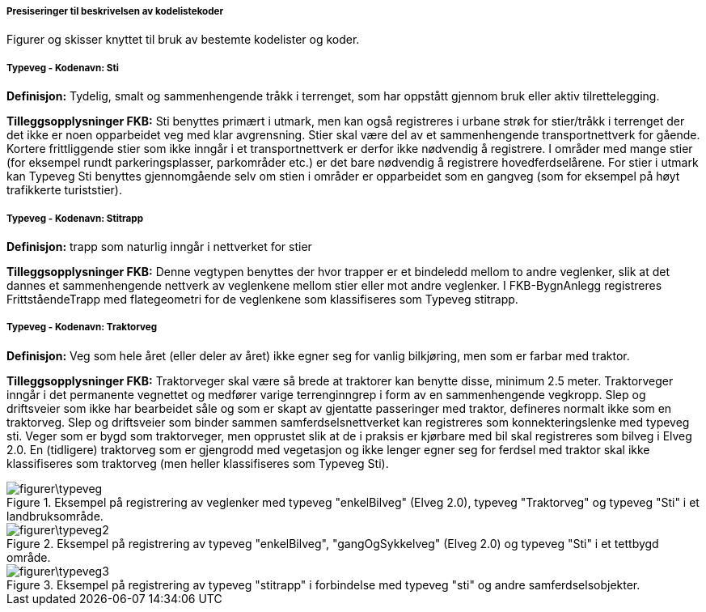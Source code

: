 ===== Presiseringer til beskrivelsen av kodelistekoder
Figurer og skisser knyttet til bruk av bestemte kodelister og koder.

===== Typeveg - Kodenavn: Sti
*Definisjon:* Tydelig, smalt og sammenhengende tr&#229;kk i terrenget, som har oppst&#229;tt gjennom bruk eller aktiv tilrettelegging.

*Tilleggsopplysninger FKB:* Sti benyttes prim&#230;rt i utmark, men kan ogs&#229; registreres i urbane str&#248;k for stier/tr&#229;kk i terrenget der det ikke er noen opparbeidet veg med klar avgrensning. Stier skal v&#230;re del av et sammenhengende transportnettverk for g&#229;ende. Kortere frittliggende stier som ikke inng&#229;r i et transportnettverk er derfor ikke n&#248;dvendig &#229; registrere. I omr&#229;der med mange stier (for eksempel rundt parkeringsplasser, parkomr&#229;der etc.) er det bare n&#248;dvendig &#229; registrere hovedferdsel&#229;rene. For stier i utmark kan Typeveg Sti benyttes gjennomg&#229;ende selv om stien i omr&#229;der er opparbeidet som en gangveg (som for eksempel p&#229; h&#248;yt trafikkerte turiststier).

===== Typeveg - Kodenavn: Stitrapp
*Definisjon:* trapp som naturlig inng&#229;r i nettverket for stier

*Tilleggsopplysninger FKB:* Denne vegtypen benyttes der hvor trapper er et bindeledd mellom to andre veglenker, slik at det dannes et sammenhengende nettverk av veglenkene mellom stier eller mot andre veglenker.    I FKB-BygnAnlegg registreres Frittst&#229;endeTrapp med flategeometri for de veglenkene som klassifiseres som Typeveg stitrapp.  

===== Typeveg - Kodenavn: Traktorveg
*Definisjon:* Veg som hele &#229;ret (eller deler av &#229;ret) ikke egner seg for vanlig bilkj&#248;ring, men som er farbar med traktor.

*Tilleggsopplysninger FKB:* Traktorveger skal v&#230;re s&#229; brede at traktorer kan benytte disse, minimum 2.5 meter. Traktorveger inng&#229;r i det permanente vegnettet og medf&#248;rer varige terrenginngrep i form av en sammenhengende vegkropp. Slep og driftsveier som ikke har bearbeidet s&#229;le og som er skapt av gjentatte passeringer med traktor, defineres normalt ikke som en traktorveg. Slep og driftsveier som binder sammen samferdselsnettverket kan registreres som konnekteringslenke med typeveg sti. Veger som er bygd som traktorveger, men opprustet slik at de i praksis er kj&#248;rbare med bil skal registreres som bilveg i Elveg 2.0. En (tidligere) traktorveg som er gjengrodd med vegetasjon og ikke lenger egner seg for ferdsel med traktor skal ikke klassifiseres som traktorveg (men heller klassifiseres som Typeveg Sti).  

.Eksempel på registrering av veglenker med typeveg "enkelBilveg" (Elveg 2.0), typeveg "Traktorveg" og typeveg "Sti" i et landbruksområde.
image::figurer\typeveg.png[]

.Eksempel på registrering av typeveg "enkelBilveg", "gangOgSykkelveg" (Elveg 2.0) og typeveg "Sti" i et tettbygd område.
image::figurer\typeveg2.png[]

.Eksempel på registrering av typeveg "stitrapp" i forbindelse med typeveg "sti" og andre samferdselsobjekter.
image::figurer\typeveg3.png[]